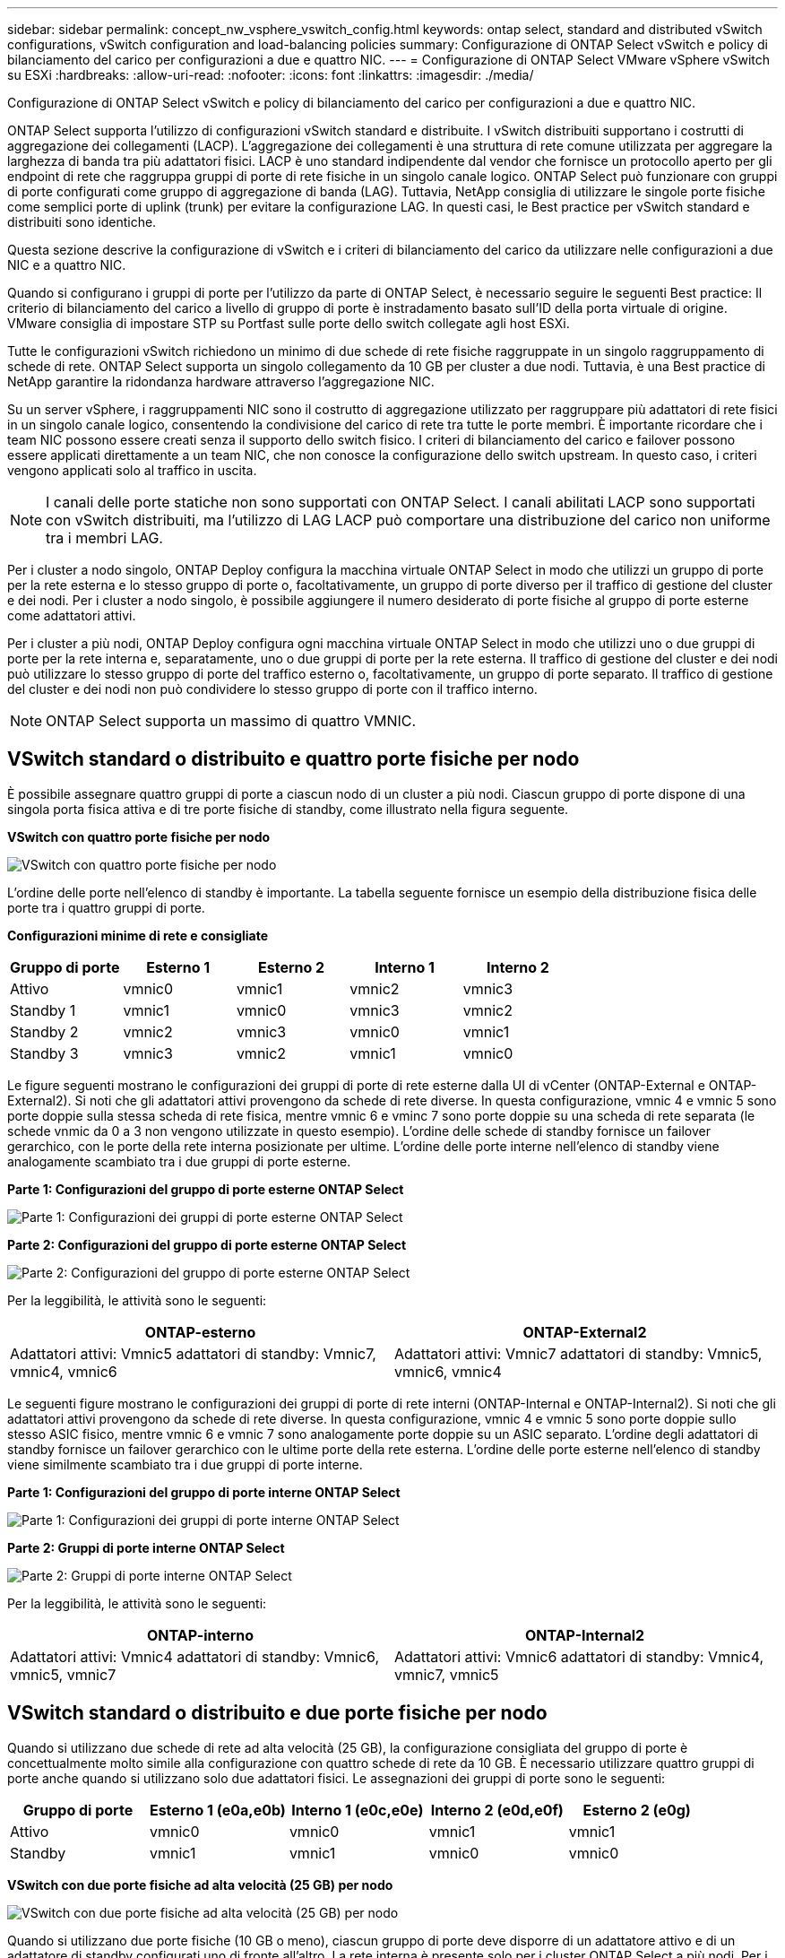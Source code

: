 ---
sidebar: sidebar 
permalink: concept_nw_vsphere_vswitch_config.html 
keywords: ontap select, standard and distributed vSwitch configurations, vSwitch configuration and load-balancing policies 
summary: Configurazione di ONTAP Select vSwitch e policy di bilanciamento del carico per configurazioni a due e quattro NIC. 
---
= Configurazione di ONTAP Select VMware vSphere vSwitch su ESXi
:hardbreaks:
:allow-uri-read: 
:nofooter: 
:icons: font
:linkattrs: 
:imagesdir: ./media/


[role="lead"]
Configurazione di ONTAP Select vSwitch e policy di bilanciamento del carico per configurazioni a due e quattro NIC.

ONTAP Select supporta l'utilizzo di configurazioni vSwitch standard e distribuite. I vSwitch distribuiti supportano i costrutti di aggregazione dei collegamenti (LACP). L'aggregazione dei collegamenti è una struttura di rete comune utilizzata per aggregare la larghezza di banda tra più adattatori fisici. LACP è uno standard indipendente dal vendor che fornisce un protocollo aperto per gli endpoint di rete che raggruppa gruppi di porte di rete fisiche in un singolo canale logico. ONTAP Select può funzionare con gruppi di porte configurati come gruppo di aggregazione di banda (LAG). Tuttavia, NetApp consiglia di utilizzare le singole porte fisiche come semplici porte di uplink (trunk) per evitare la configurazione LAG. In questi casi, le Best practice per vSwitch standard e distribuiti sono identiche.

Questa sezione descrive la configurazione di vSwitch e i criteri di bilanciamento del carico da utilizzare nelle configurazioni a due NIC e a quattro NIC.

Quando si configurano i gruppi di porte per l'utilizzo da parte di ONTAP Select, è necessario seguire le seguenti Best practice: Il criterio di bilanciamento del carico a livello di gruppo di porte è instradamento basato sull'ID della porta virtuale di origine. VMware consiglia di impostare STP su Portfast sulle porte dello switch collegate agli host ESXi.

Tutte le configurazioni vSwitch richiedono un minimo di due schede di rete fisiche raggruppate in un singolo raggruppamento di schede di rete. ONTAP Select supporta un singolo collegamento da 10 GB per cluster a due nodi. Tuttavia, è una Best practice di NetApp garantire la ridondanza hardware attraverso l'aggregazione NIC.

Su un server vSphere, i raggruppamenti NIC sono il costrutto di aggregazione utilizzato per raggruppare più adattatori di rete fisici in un singolo canale logico, consentendo la condivisione del carico di rete tra tutte le porte membri. È importante ricordare che i team NIC possono essere creati senza il supporto dello switch fisico. I criteri di bilanciamento del carico e failover possono essere applicati direttamente a un team NIC, che non conosce la configurazione dello switch upstream. In questo caso, i criteri vengono applicati solo al traffico in uscita.


NOTE: I canali delle porte statiche non sono supportati con ONTAP Select. I canali abilitati LACP sono supportati con vSwitch distribuiti, ma l'utilizzo di LAG LACP può comportare una distribuzione del carico non uniforme tra i membri LAG.

Per i cluster a nodo singolo, ONTAP Deploy configura la macchina virtuale ONTAP Select in modo che utilizzi un gruppo di porte per la rete esterna e lo stesso gruppo di porte o, facoltativamente, un gruppo di porte diverso per il traffico di gestione del cluster e dei nodi. Per i cluster a nodo singolo, è possibile aggiungere il numero desiderato di porte fisiche al gruppo di porte esterne come adattatori attivi.

Per i cluster a più nodi, ONTAP Deploy configura ogni macchina virtuale ONTAP Select in modo che utilizzi uno o due gruppi di porte per la rete interna e, separatamente, uno o due gruppi di porte per la rete esterna. Il traffico di gestione del cluster e dei nodi può utilizzare lo stesso gruppo di porte del traffico esterno o, facoltativamente, un gruppo di porte separato. Il traffico di gestione del cluster e dei nodi non può condividere lo stesso gruppo di porte con il traffico interno.


NOTE: ONTAP Select supporta un massimo di quattro VMNIC.



== VSwitch standard o distribuito e quattro porte fisiche per nodo

È possibile assegnare quattro gruppi di porte a ciascun nodo di un cluster a più nodi. Ciascun gruppo di porte dispone di una singola porta fisica attiva e di tre porte fisiche di standby, come illustrato nella figura seguente.

*VSwitch con quattro porte fisiche per nodo*

image:DDN_08.jpg["VSwitch con quattro porte fisiche per nodo"]

L'ordine delle porte nell'elenco di standby è importante. La tabella seguente fornisce un esempio della distribuzione fisica delle porte tra i quattro gruppi di porte.

*Configurazioni minime di rete e consigliate*

[cols="5*"]
|===
| Gruppo di porte | Esterno 1 | Esterno 2 | Interno 1 | Interno 2 


| Attivo | vmnic0 | vmnic1 | vmnic2 | vmnic3 


| Standby 1 | vmnic1 | vmnic0 | vmnic3 | vmnic2 


| Standby 2 | vmnic2 | vmnic3 | vmnic0 | vmnic1 


| Standby 3 | vmnic3 | vmnic2 | vmnic1 | vmnic0 
|===
Le figure seguenti mostrano le configurazioni dei gruppi di porte di rete esterne dalla UI di vCenter (ONTAP-External e ONTAP-External2). Si noti che gli adattatori attivi provengono da schede di rete diverse. In questa configurazione, vmnic 4 e vmnic 5 sono porte doppie sulla stessa scheda di rete fisica, mentre vmnic 6 e vminc 7 sono porte doppie su una scheda di rete separata (le schede vnmic da 0 a 3 non vengono utilizzate in questo esempio). L'ordine delle schede di standby fornisce un failover gerarchico, con le porte della rete interna posizionate per ultime. L'ordine delle porte interne nell'elenco di standby viene analogamente scambiato tra i due gruppi di porte esterne.

*Parte 1: Configurazioni del gruppo di porte esterne ONTAP Select*

image:DDN_09.jpg["Parte 1: Configurazioni dei gruppi di porte esterne ONTAP Select"]

*Parte 2: Configurazioni del gruppo di porte esterne ONTAP Select*

image:DDN_10.jpg["Parte 2: Configurazioni del gruppo di porte esterne ONTAP Select"]

Per la leggibilità, le attività sono le seguenti:

[cols="2*"]
|===
| ONTAP-esterno | ONTAP-External2 


| Adattatori attivi: Vmnic5 adattatori di standby: Vmnic7, vmnic4, vmnic6 | Adattatori attivi: Vmnic7 adattatori di standby: Vmnic5, vmnic6, vmnic4 
|===
Le seguenti figure mostrano le configurazioni dei gruppi di porte di rete interni (ONTAP-Internal e ONTAP-Internal2). Si noti che gli adattatori attivi provengono da schede di rete diverse. In questa configurazione, vmnic 4 e vmnic 5 sono porte doppie sullo stesso ASIC fisico, mentre vmnic 6 e vmnic 7 sono analogamente porte doppie su un ASIC separato. L'ordine degli adattatori di standby fornisce un failover gerarchico con le ultime porte della rete esterna. L'ordine delle porte esterne nell'elenco di standby viene similmente scambiato tra i due gruppi di porte interne.

*Parte 1: Configurazioni del gruppo di porte interne ONTAP Select*

image:DDN_11.jpg["Parte 1: Configurazioni dei gruppi di porte interne ONTAP Select"]

*Parte 2: Gruppi di porte interne ONTAP Select*

image:DDN_12.jpg["Parte 2: Gruppi di porte interne ONTAP Select"]

Per la leggibilità, le attività sono le seguenti:

[cols="2*"]
|===
| ONTAP-interno | ONTAP-Internal2 


| Adattatori attivi: Vmnic4 adattatori di standby: Vmnic6, vmnic5, vmnic7 | Adattatori attivi: Vmnic6 adattatori di standby: Vmnic4, vmnic7, vmnic5 
|===


== VSwitch standard o distribuito e due porte fisiche per nodo

Quando si utilizzano due schede di rete ad alta velocità (25 GB), la configurazione consigliata del gruppo di porte è concettualmente molto simile alla configurazione con quattro schede di rete da 10 GB. È necessario utilizzare quattro gruppi di porte anche quando si utilizzano solo due adattatori fisici. Le assegnazioni dei gruppi di porte sono le seguenti:

[cols="5*"]
|===
| Gruppo di porte | Esterno 1 (e0a,e0b) | Interno 1 (e0c,e0e) | Interno 2 (e0d,e0f) | Esterno 2 (e0g) 


| Attivo | vmnic0 | vmnic0 | vmnic1 | vmnic1 


| Standby | vmnic1 | vmnic1 | vmnic0 | vmnic0 
|===
*VSwitch con due porte fisiche ad alta velocità (25 GB) per nodo*

image:DDN_17.jpg["VSwitch con due porte fisiche ad alta velocità (25 GB) per nodo"]

Quando si utilizzano due porte fisiche (10 GB o meno), ciascun gruppo di porte deve disporre di un adattatore attivo e di un adattatore di standby configurati uno di fronte all'altro. La rete interna è presente solo per i cluster ONTAP Select a più nodi. Per i cluster a nodo singolo, entrambi gli adattatori possono essere configurati come attivi nel gruppo di porte esterne.

Nell'esempio seguente viene illustrata la configurazione di vSwitch e dei due gruppi di porte responsabili della gestione dei servizi di comunicazione interni ed esterni per un cluster ONTAP Select multinodo. La rete esterna può utilizzare LA RETE interna VMNIC in caso di interruzione della rete, in quanto le VMNIC della rete interna fanno parte di questo gruppo di porte e sono configurate in modalità standby. Il contrario è il caso della rete esterna. L'alternanza delle VMNIC attive e di standby tra i due gruppi di porte è fondamentale per il corretto failover delle VM ONTAP Select durante le interruzioni di rete.

*VSwitch con due porte fisiche (10 GB o meno) per nodo*

image:DDN_13.jpg["VSwitch con due porte fisiche per nodo"]



== VSwitch distribuito con LACP

Quando si utilizzano vSwitch distribuiti nella configurazione, è possibile utilizzare LACP (anche se non si tratta di una procedura consigliata) per semplificare la configurazione di rete. L'unica configurazione LACP supportata richiede che tutti i VMNIC si trovino in un singolo LAG. Lo switch fisico uplink deve supportare una dimensione MTU compresa tra 7,500 e 9,000 su tutte le porte del canale. Le reti ONTAP Select interne ed esterne devono essere isolate a livello di gruppo di porte. La rete interna deve utilizzare una VLAN non instradabile (isolata). La rete esterna può utilizzare VST, EST o VGT.

Gli esempi seguenti mostrano la configurazione di vSwitch distribuito utilizzando LACP.

*LAG properties when using LACP*

image:DDN_14.jpg["Proprietà LAG quando si utilizza LACP"]

*Configurazioni di gruppi di porte esterne che utilizzano un vSwitch distribuito con LACP attivato*

image:DDN_15.jpg["Configurazioni di gruppi di porte esterne che utilizzano un vSwitch distribuito con LACP attivato"]

*Configurazioni di gruppi di porte interne che utilizzano un vSwitch distribuito con LACP attivato*

image:DDN_16.jpg["Configurazioni di gruppi di porte interne che utilizzano un vSwitch distribuito con LACP attivato"]


NOTE: LACP richiede di configurare le porte dello switch upstream come canale di porta. Prima di attivare questa opzione su vSwitch distribuito, assicurarsi che un canale di porta abilitato LACP sia configurato correttamente.
